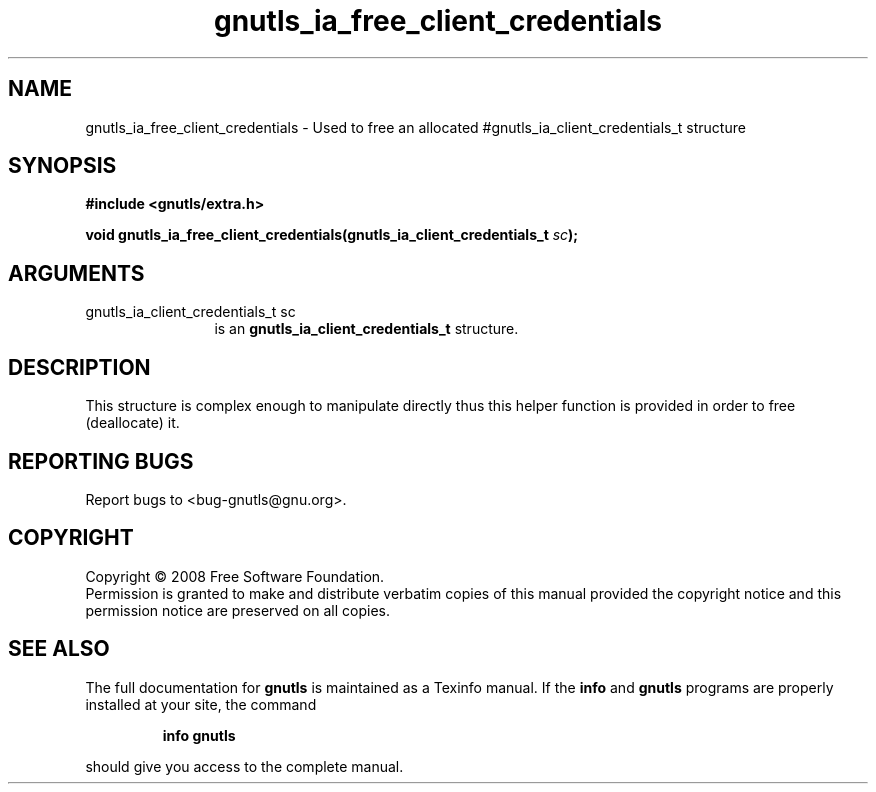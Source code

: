 .\" DO NOT MODIFY THIS FILE!  It was generated by gdoc.
.TH "gnutls_ia_free_client_credentials" 3 "2.6.4" "gnutls" "gnutls"
.SH NAME
gnutls_ia_free_client_credentials \- Used to free an allocated #gnutls_ia_client_credentials_t structure
.SH SYNOPSIS
.B #include <gnutls/extra.h>
.sp
.BI "void gnutls_ia_free_client_credentials(gnutls_ia_client_credentials_t " sc ");"
.SH ARGUMENTS
.IP "gnutls_ia_client_credentials_t sc" 12
is an \fBgnutls_ia_client_credentials_t\fP structure.
.SH "DESCRIPTION"
This structure is complex enough to manipulate directly thus this
helper function is provided in order to free (deallocate) it.
.SH "REPORTING BUGS"
Report bugs to <bug-gnutls@gnu.org>.
.SH COPYRIGHT
Copyright \(co 2008 Free Software Foundation.
.br
Permission is granted to make and distribute verbatim copies of this
manual provided the copyright notice and this permission notice are
preserved on all copies.
.SH "SEE ALSO"
The full documentation for
.B gnutls
is maintained as a Texinfo manual.  If the
.B info
and
.B gnutls
programs are properly installed at your site, the command
.IP
.B info gnutls
.PP
should give you access to the complete manual.
